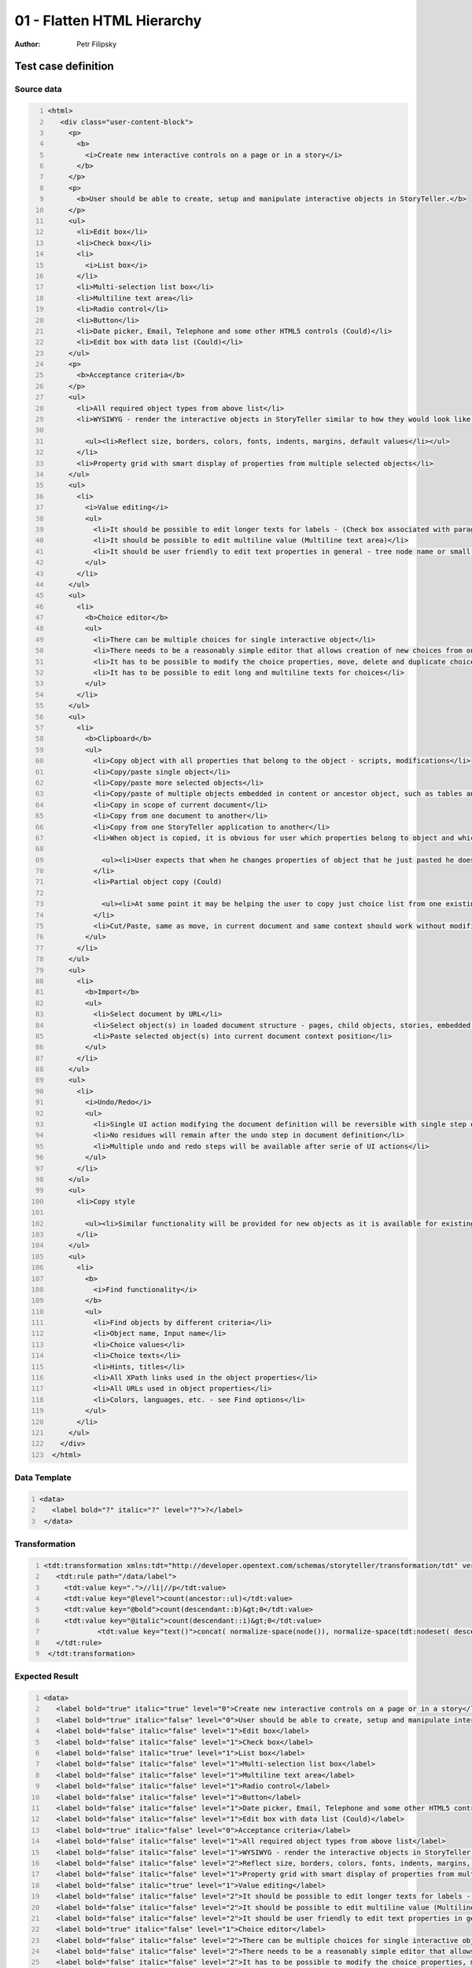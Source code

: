 ===========================
01 - Flatten HTML Hierarchy
===========================

:Author: Petr Filipsky

Test case definition
====================
Source data
-----------

.. code:: xml
   :number-lines:
   :name: source pfi01/usecases/01-flatten-html

   <html>
      <div class="user-content-block">
        <p>
          <b>
            <i>Create new interactive controls on a page or in a story</i>
          </b>
        </p>
        <p>
          <b>User should be able to create, setup and manipulate interactive objects in StoryTeller.</b>
        </p>
        <ul>
          <li>Edit box</li>
          <li>Check box</li>
          <li>
            <i>List box</i>
          </li>
          <li>Multi-selection list box</li>
          <li>Multiline text area</li>
          <li>Radio control</li>
          <li>Button</li>
          <li>Date picker, Email, Telephone and some other HTML5 controls (Could)</li>
          <li>Edit box with data list (Could)</li>
        </ul>
        <p>
          <b>Acceptance criteria</b>
        </p>
        <ul>
          <li>All required object types from above list</li>
          <li>WYSIWYG - render the interactive objects in StoryTeller similar to how they would look like in output
    		 
            <ul><li>Reflect size, borders, colors, fonts, indents, margins, default values</li></ul>
          </li>
          <li>Property grid with smart display of properties from multiple selected objects</li>
        </ul>
        <ul>
          <li>
            <i>Value editing</i>
            <ul>
              <li>It should be possible to edit longer texts for labels - (Check box associated with paragraph(s) of text)</li>
              <li>It should be possible to edit multiline value (Multiline text area)</li>
              <li>It should be user friendly to edit text properties in general - tree node name or small edit box in property grid may not be precisely easy to use</li>
            </ul>
          </li>
        </ul>
        <ul>
          <li>
            <b>Choice editor</b>
            <ul>
              <li>There can be multiple choices for single interactive object</li>
              <li>There needs to be a reasonably simple editor that allows creation of new choices from one panel</li>
              <li>It has to be possible to modify the choice properties, move, delete and duplicate choices in the list</li>
              <li>It has to be possible to edit long and multiline texts for choices</li>
            </ul>
          </li>
        </ul>
        <ul>
          <li>
            <b>Clipboard</b>
            <ul>
              <li>Copy object with all properties that belong to the object - scripts, modifications</li>
              <li>Copy/paste single object</li>
              <li>Copy/paste more selected objects</li>
              <li>Copy/paste of multiple objects embedded in content or ancestor object, such as tables and groups</li>
              <li>Copy in scope of current document</li>
              <li>Copy from one document to another</li>
              <li>Copy from one StoryTeller application to another</li>
              <li>When object is copied, it is obvious for user which properties belong to object and which belong to linked objects
    		 
                <ul><li>User expects that when he changes properties of object that he just pasted he does not edit the original object</li><li>Clipboard will help the user rather than complicate his work in steps needed to reproduce already defined objects</li></ul>
              </li>
              <li>Partial object copy (Could)
    		 
                <ul><li>At some point it may be helping the user to copy just choice list from one existing interactive object to another without overwriting other properties</li></ul>
              </li>
              <li>Cut/Paste, same as move, in current document and same context should work without modification</li>
            </ul>
          </li>
        </ul>
        <ul>
          <li>
            <b>Import</b>
            <ul>
              <li>Select document by URL</li>
              <li>Select object(s) in loaded document structure - pages, child objects, stories, embedded object</li>
              <li>Paste selected object(s) into current document context position</li>
            </ul>
          </li>
        </ul>
        <ul>
          <li>
            <i>Undo/Redo</i>
            <ul>
              <li>Single UI action modifying the document definition will be reversible with single step of undo and returnable with single step of redo</li>
              <li>No residues will remain after the undo step in document definition</li>
              <li>Multiple undo and redo steps will be available after serie of UI actions</li>
            </ul>
          </li>
        </ul>
        <ul>
          <li>Copy style
    		 
            <ul><li>Similar functionality will be provided for new objects as it is available for existing objects</li><li>Colors, border thickness, font, highlight</li><li>Content style vs. object style, see cell behavior</li></ul>
          </li>
        </ul>
        <ul>
          <li>
            <b>
              <i>Find functionality</i>
            </b>
            <ul>
              <li>Find objects by different criteria</li>
              <li>Object name, Input name</li>
              <li>Choice values</li>
              <li>Choice texts</li>
              <li>Hints, titles</li>
              <li>All XPath links used in the object properties</li>
              <li>All URLs used in object properties</li>
              <li>Colors, languages, etc. - see Find options</li>
            </ul>
          </li>
        </ul>
      </div>
    </html>
    




Data Template
-------------

.. code:: xml
   :number-lines:
   :name: template pfi01/usecases/01-flatten-html

   <data>
      <label bold="?" italic="?" level="?">?</label>
    </data>
    




Transformation
--------------

.. code:: xml
   :number-lines:
   :name: transformation pfi01/usecases/01-flatten-html

   <tdt:transformation xmlns:tdt="http://developer.opentext.com/schemas/storyteller/transformation/tdt" version="1.0">
      <tdt:rule path="/data/label">
        <tdt:value key=".">//li|//p</tdt:value>
        <tdt:value key="@level">count(ancestor::ul)</tdt:value>
        <tdt:value key="@bold">count(descendant::b)&gt;0</tdt:value>
        <tdt:value key="@italic">count(descendant::i)&gt;0</tdt:value>
		<tdt:value key="text()">concat( normalize-space(node()), normalize-space(tdt:nodeset( descendant::i, descendant::b ) ) )</tdt:value>
      </tdt:rule>
    </tdt:transformation>
    






Expected Result
---------------

.. code:: xml
   :number-lines:
   :name: instance pfi01/usecases/01-flatten-html

   <data>
      <label bold="true" italic="true" level="0">Create new interactive controls on a page or in a story</label>
      <label bold="true" italic="false" level="0">User should be able to create, setup and manipulate interactive objects in StoryTeller.</label>
      <label bold="false" italic="false" level="1">Edit box</label>
      <label bold="false" italic="false" level="1">Check box</label>
      <label bold="false" italic="true" level="1">List box</label>
      <label bold="false" italic="false" level="1">Multi-selection list box</label>
      <label bold="false" italic="false" level="1">Multiline text area</label>
      <label bold="false" italic="false" level="1">Radio control</label>
      <label bold="false" italic="false" level="1">Button</label>
      <label bold="false" italic="false" level="1">Date picker, Email, Telephone and some other HTML5 controls (Could)</label>
      <label bold="false" italic="false" level="1">Edit box with data list (Could)</label>
      <label bold="true" italic="false" level="0">Acceptance criteria</label>
      <label bold="false" italic="false" level="1">All required object types from above list</label>
      <label bold="false" italic="false" level="1">WYSIWYG - render the interactive objects in StoryTeller similar to how they would look like in output</label>
      <label bold="false" italic="false" level="2">Reflect size, borders, colors, fonts, indents, margins, default values</label>
      <label bold="false" italic="false" level="1">Property grid with smart display of properties from multiple selected objects</label>
      <label bold="false" italic="true" level="1">Value editing</label>
      <label bold="false" italic="false" level="2">It should be possible to edit longer texts for labels - (Check box associated with paragraph(s) of text)</label>
      <label bold="false" italic="false" level="2">It should be possible to edit multiline value (Multiline text area)</label>
      <label bold="false" italic="false" level="2">It should be user friendly to edit text properties in general - tree node name or small edit box in property grid may not be precisely easy to use</label>
      <label bold="true" italic="false" level="1">Choice editor</label>
      <label bold="false" italic="false" level="2">There can be multiple choices for single interactive object</label>
      <label bold="false" italic="false" level="2">There needs to be a reasonably simple editor that allows creation of new choices from one panel</label>
      <label bold="false" italic="false" level="2">It has to be possible to modify the choice properties, move, delete and duplicate choices in the list</label>
      <label bold="false" italic="false" level="2">It has to be possible to edit long and multiline texts for choices</label>
      <label bold="true" italic="false" level="1">Clipboard</label>
      <label bold="false" italic="false" level="2">Copy object with all properties that belong to the object - scripts, modifications</label>
      <label bold="false" italic="false" level="2">Copy/paste single object</label>
      <label bold="false" italic="false" level="2">Copy/paste more selected objects</label>
      <label bold="false" italic="false" level="2">Copy/paste of multiple objects embedded in content or ancestor object, such as tables and groups</label>
      <label bold="false" italic="false" level="2">Copy in scope of current document</label>
      <label bold="false" italic="false" level="2">Copy from one document to another</label>
      <label bold="false" italic="false" level="2">Copy from one StoryTeller application to another</label>
      <label bold="false" italic="false" level="2">When object is copied, it is obvious for user which properties belong to object and which belong to linked objects</label>
      <label bold="false" italic="false" level="3">User expects that when he changes properties of object that he just pasted he does not edit the original object</label>
      <label bold="false" italic="false" level="3">Clipboard will help the user rather than complicate his work in steps needed to reproduce already defined objects</label>
      <label bold="false" italic="false" level="2">Partial object copy (Could)</label>
      <label bold="false" italic="false" level="3">At some point it may be helping the user to copy just choice list from one existing interactive object to another without overwriting other properties</label>
      <label bold="false" italic="false" level="2">Cut/Paste, same as move, in current document and same context should work without modification</label>
      <label bold="true" italic="false" level="1">Import</label>
      <label bold="false" italic="false" level="2">Select document by URL</label>
      <label bold="false" italic="false" level="2">Select object(s) in loaded document structure - pages, child objects, stories, embedded object</label>
      <label bold="false" italic="false" level="2">Paste selected object(s) into current document context position</label>
      <label bold="false" italic="true" level="1">Undo/Redo</label>
      <label bold="false" italic="false" level="2">Single UI action modifying the document definition will be reversible with single step of undo and returnable with single step of redo</label>
      <label bold="false" italic="false" level="2">No residues will remain after the undo step in document definition</label>
      <label bold="false" italic="false" level="2">Multiple undo and redo steps will be available after serie of UI actions</label>
      <label bold="false" italic="false" level="1">Copy style</label>
      <label bold="false" italic="false" level="2">Similar functionality will be provided for new objects as it is available for existing objects</label>
      <label bold="false" italic="false" level="2">Colors, border thickness, font, highlight</label>
      <label bold="false" italic="false" level="2">Content style vs. object style, see cell behavior</label>
      <label bold="true" italic="true" level="1">Find functionality</label>
      <label bold="false" italic="false" level="2">Find objects by different criteria</label>
      <label bold="false" italic="false" level="2">Object name, Input name</label>
      <label bold="false" italic="false" level="2">Choice values</label>
      <label bold="false" italic="false" level="2">Choice texts</label>
      <label bold="false" italic="false" level="2">Hints, titles</label>
      <label bold="false" italic="false" level="2">All XPath links used in the object properties</label>
      <label bold="false" italic="false" level="2">All URLs used in object properties</label>
      <label bold="false" italic="false" level="2">Colors, languages, etc. - see Find options</label>
    </data>
    




